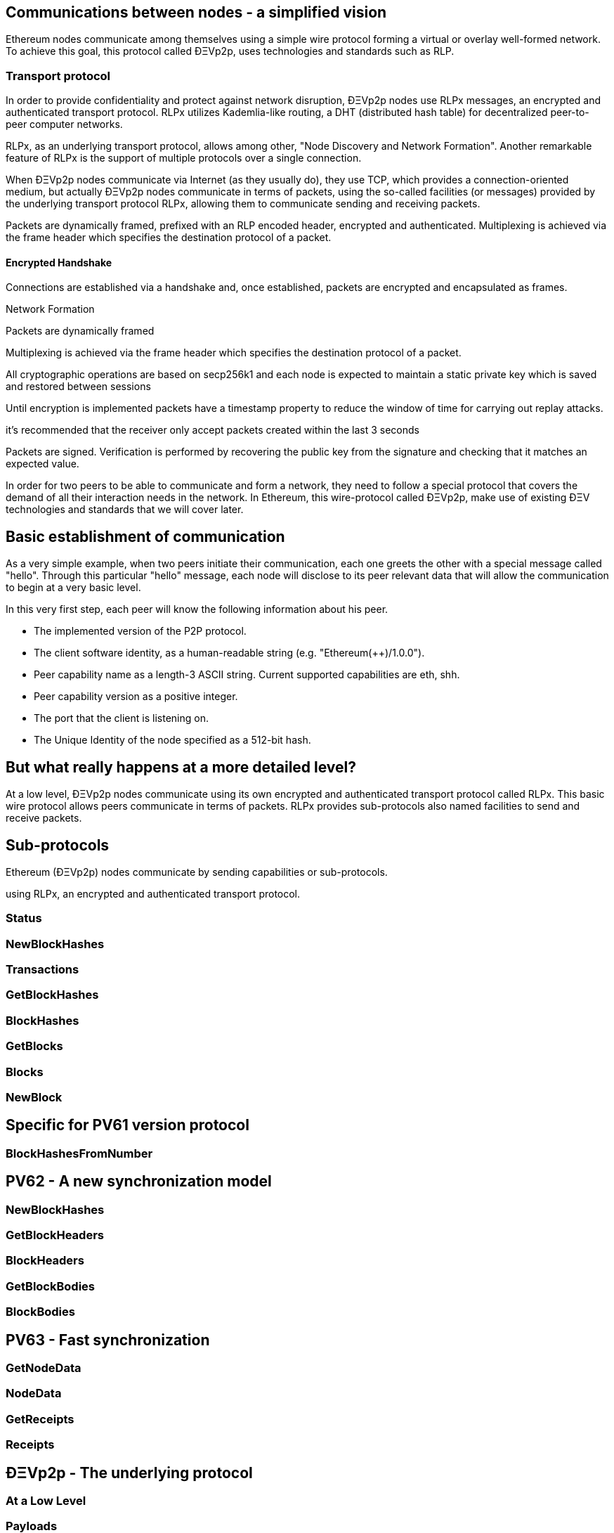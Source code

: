 ////
Source:
https://github.com/ethereum/devp2p/blob/master/rlpx.md#node-discovery
https://github.com/ethereum/wiki/wiki/%C3%90%CE%9EVp2p-Wire-Protocol
https://github.com/ethereum/wiki/wiki/Ethereum-Wire-Protocol
License: Not defined yet
Added By: @fjrojasgarcia
////

== Communications between nodes - a simplified vision

Ethereum nodes communicate among themselves using a simple wire protocol forming a virtual or overlay well-formed network.
To achieve this goal, this protocol called ÐΞVp2p, uses technologies and standards such as RLP.

=== Transport protocol
In order to provide confidentiality and protect against network disruption, ÐΞVp2p nodes use RLPx messages, an encrypted and authenticated transport protocol.
RLPx utilizes Kademlia-like routing, a DHT (distributed hash table) for decentralized peer-to-peer computer networks.

RLPx, as an underlying transport protocol, allows among other, "Node Discovery and Network Formation".
Another remarkable feature of RLPx is the support of multiple protocols over a single connection.

When ÐΞVp2p nodes communicate via Internet (as they usually do), they use TCP, which provides a connection-oriented medium, but actually ÐΞVp2p nodes communicate in terms of packets, using the so-called facilities (or messages) provided by the underlying transport protocol RLPx, allowing them to communicate sending and receiving packets.

Packets are dynamically framed, prefixed with an RLP encoded header, encrypted and authenticated. Multiplexing is achieved via the frame header which specifies the destination protocol of a packet.


==== Encrypted Handshake
Connections are established via a handshake and, once established, packets are encrypted and encapsulated as frames.

Network Formation


Packets are dynamically framed

Multiplexing is achieved via the frame header which specifies the destination protocol of a packet.


All cryptographic operations are based on secp256k1 and each node is expected to maintain a static private key which is saved and restored between sessions

Until encryption is implemented packets have a timestamp property to reduce the window of time for carrying out replay attacks.

it's recommended that the receiver only accept packets created within the last 3 seconds

Packets are signed. Verification is performed by recovering the public key from the signature and checking that it matches an expected value.



In order for two peers to be able to communicate and form a network, they need to follow a special protocol that covers the demand of all their interaction needs in the network.
In Ethereum, this wire-protocol called ÐΞVp2p, make use of existing ÐΞV technologies and standards that we will cover later.

== Basic establishment of communication

As a very simple example, when two peers initiate their communication, each one greets the other with a special message called "hello".
Through this particular "hello" message, each node will disclose to its peer relevant data that will allow the communication to begin at a very basic level.

In this very first step, each peer will know the following information about his peer.

- The implemented version of the P2P protocol.
- The client software identity, as a human-readable string (e.g. "Ethereum(++)/1.0.0").
- Peer capability name as a length-3 ASCII string. Current supported capabilities are eth, shh.
- Peer capability version as a positive integer.
- The port that the client is listening on.
- The Unique Identity of the node specified as a 512-bit hash.

== But what really happens at a more detailed level?

At a low level, ÐΞVp2p nodes communicate using its own encrypted and authenticated transport protocol called RLPx. This basic wire protocol allows peers communicate in terms of packets.
RLPx provides sub-protocols also named facilities to send and receive packets.


== Sub-protocols

Ethereum (ÐΞVp2p) nodes communicate by sending capabilities or sub-protocols.

using RLPx, an encrypted and authenticated transport protocol.

=== Status

=== NewBlockHashes

=== Transactions

=== GetBlockHashes

=== BlockHashes

=== GetBlocks

=== Blocks

=== NewBlock

== Specific for PV61 version protocol

=== BlockHashesFromNumber

== PV62 - A new synchronization model

=== NewBlockHashes

=== GetBlockHeaders

=== BlockHeaders

=== GetBlockBodies

=== BlockBodies

== PV63 - Fast synchronization

=== GetNodeData

=== NodeData

=== GetReceipts

=== Receipts

==  ÐΞVp2p - The underlying protocol

=== At a Low Level

=== Payloads

=== At the P2P layer

==== Hello

==== Disconnect

==== Ping

==== Pong

==== Pong

=== Identity of nodes

=== Nodes reputation

=== How the session is managed

== Basic synchronization of chains

When two peers initiate their communication, each one greets the other with a special message called "hello".
Through this particular "hello" message, each node will disclose to its peer relevant data that will allow the communication to begin at a basic level.
